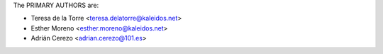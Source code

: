The PRIMARY AUTHORS are:

- Teresa de la Torre <teresa.delatorre@kaleidos.net>
- Esther Moreno <esther.moreno@kaleidos.net>
- Adrián Cerezo <adrian.cerezo@101.es>

